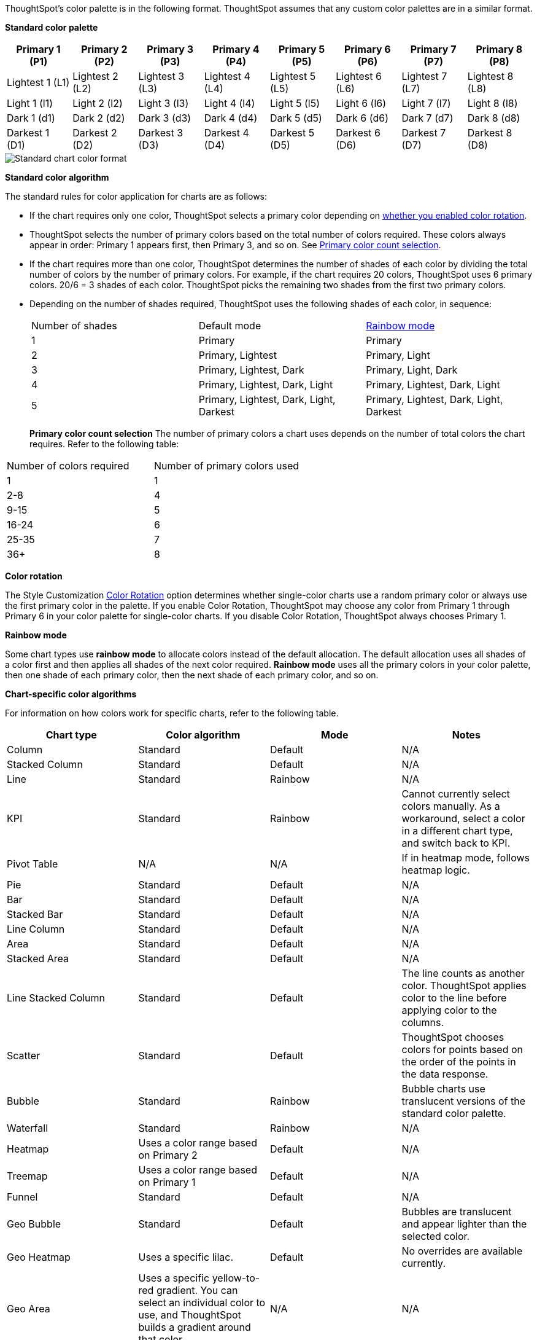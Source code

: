 ThoughtSpot's color palette is in the following format. ThoughtSpot assumes that any custom color palettes are in a similar format.

*Standard color palette*

|===
| Primary 1 (P1) | Primary 2 (P2) | Primary 3 (P3) | Primary 4 (P4) | Primary 5 (P5) | Primary 6 (P6) | Primary 7 (P7) | Primary 8 (P8)

| Lightest 1 (L1) | Lightest 2 (L2) | Lightest 3 (L3) | Lightest 4 (L4) | Lightest 5 (L5) | Lightest 6 (L6) | Lightest 7 (L7) | Lightest 8 (L8)
| Light 1 (l1) | Light 2 (l2) | Light 3 (l3) | Light 4 (l4) | Light 5 (l5) | Light 6 (l6) | Light 7 (l7) | Light 8 (l8)
| Dark 1 (d1) | Dark 2 (d2) | Dark 3 (d3) | Dark 4 (d4) | Dark 5 (d5) | Dark 6 (d6) | Dark 7 (d7) | Dark 8 (d8)
| Darkest 1 (D1) | Darkest 2 (D2) | Darkest 3 (D3) | Darkest 4 (D4) | Darkest 5 (D5) | Darkest 6 (D6) | Darkest 7 (D7) | Darkest 8 (D8)

|===

image::chart-color-palette-format.png[Standard chart color format]

*Standard color algorithm*

The standard rules for color application for charts are as follows:

* If the chart requires only one color, ThoughtSpot selects a primary color depending on <<color-rotation-option,whether you enabled color rotation>>.
* ThoughtSpot selects the number of primary colors based on the total number of colors required. These colors always appear in order: Primary 1 appears first, then Primary 3, and so on. See <<primary-color-count,Primary color count selection>>.
* If the chart requires more than one color, ThoughtSpot determines the number of shades of each color by dividing the total number of colors by the number of primary colors. For example, if the chart requires 20 colors, ThoughtSpot uses 6 primary colors. 20/6 = 3 shades of each color. ThoughtSpot picks the remaining two shades from the first two primary colors.
* Depending on the number of shades required, ThoughtSpot uses the following shades of each color, in sequence:
+
|===
| Number of shades | Default mode | <<rainbow-mode,Rainbow mode>>
| 1 | Primary | Primary
| 2 | Primary, Lightest | Primary, Light
| 3 | Primary, Lightest, Dark | Primary, Light, Dark
| 4 | Primary, Lightest, Dark, Light | Primary, Lightest, Dark, Light
| 5 | Primary, Lightest, Dark, Light, Darkest | Primary, Lightest, Dark, Light, Darkest
|===
[#primary-color-count]
*Primary color count selection*
The number of primary colors a chart uses depends on the number of total colors the chart requires. Refer to the following table:
|===
| Number of colors required | Number of primary colors used
| 1 | 1
| 2-8 | 4
| 9-15 | 5
| 16-24 | 6
| 25-35 | 7
| 36+ | 8

|===

[#color-rotation-option]
*Color rotation*

The Style Customization xref:customize-color-palettes.adoc#color-rotation[Color Rotation] option determines whether single-color charts use a random primary color or always use the first primary color in the palette. If you enable Color Rotation, ThoughtSpot may choose any color from Primary 1 through Primary 6 in your color palette for single-color charts. If you disable Color Rotation, ThoughtSpot always chooses Primary 1.

[#rainbow-mode]
*Rainbow mode*

Some chart types use *rainbow mode* to allocate colors instead of the default allocation. The default allocation uses all shades of a color first and then applies all shades of the next color required. *Rainbow mode* uses all the primary colors in your color palette, then one shade of each primary color, then the next shade of each primary color, and so on.

*Chart-specific color algorithms*

For information on how colors work for specific charts, refer to the following table.

|===
| Chart type | Color algorithm | Mode | Notes

| Column | Standard | Default | N/A
| Stacked Column | Standard | Default | N/A
| Line | Standard | Rainbow | N/A
| KPI | Standard | Rainbow | Cannot currently select colors manually. As a workaround, select a color in a different chart type, and switch back to KPI.
| Pivot Table | N/A | N/A | If in heatmap mode, follows heatmap logic.
| Pie | Standard | Default | N/A
| Bar | Standard | Default | N/A
| Stacked Bar | Standard | Default | N/A
| Line Column | Standard | Default | N/A
| Area | Standard | Default | N/A
| Stacked Area | Standard | Default | N/A
| Line Stacked Column | Standard | Default | The line counts as another color. ThoughtSpot applies color to the line before applying color to the columns.
| Scatter | Standard | Default | ThoughtSpot chooses colors for points based on the order of the points in the data response.
| Bubble | Standard | Rainbow | Bubble charts use translucent versions of the standard color palette.
| Waterfall | Standard | Rainbow | N/A
| Heatmap | Uses a color range based on Primary 2 | Default | N/A
| Treemap | Uses a color range based on Primary 1 | Default | N/A
| Funnel | Standard | Default | N/A
| Geo Bubble | Standard | Default | Bubbles are translucent and appear lighter than the selected color.
| Geo Heatmap | Uses a specific lilac. | Default | No overrides are available currently.
| Geo Area | Uses a specific yellow-to-red gradient. You can select an individual color to use, and ThoughtSpot builds a gradient around that color. | N/A | N/A
| Sankey | Standard | Default | Cannot override the colors used. ThoughtSpot chooses colors for points based on the order of the points in the data response.
| Radar | ThoughtSpot sets the base color by default. The color of the radar line is determined by the standard algorithm. | Default | N/A
| Candlestick | Up/down default to green/red respectively. You can override them manually. | N/A | N/A
| Pareto | Standard | Default | The cumulative line is the first color. The active measure is the second color.

|===